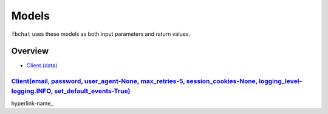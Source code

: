 ======
Models
======

``fbchat`` uses these models as both input parameters and return values.

Overview
========

- `Client.(data) <client>`_


.. __: client
`Client(email, password, user_agent-None, max_retries-5, session_cookies-None, logging_level-logging.INFO, set_default_events-True)`_
-------------------------------------------------------------------------------------------------------------------------------------

.. _`Client(email, password, user_agent-None, max_retries-5, session_cookies-None, logging_level-logging.INFO, set_default_events-True)`: #client

hyperlink-name_



